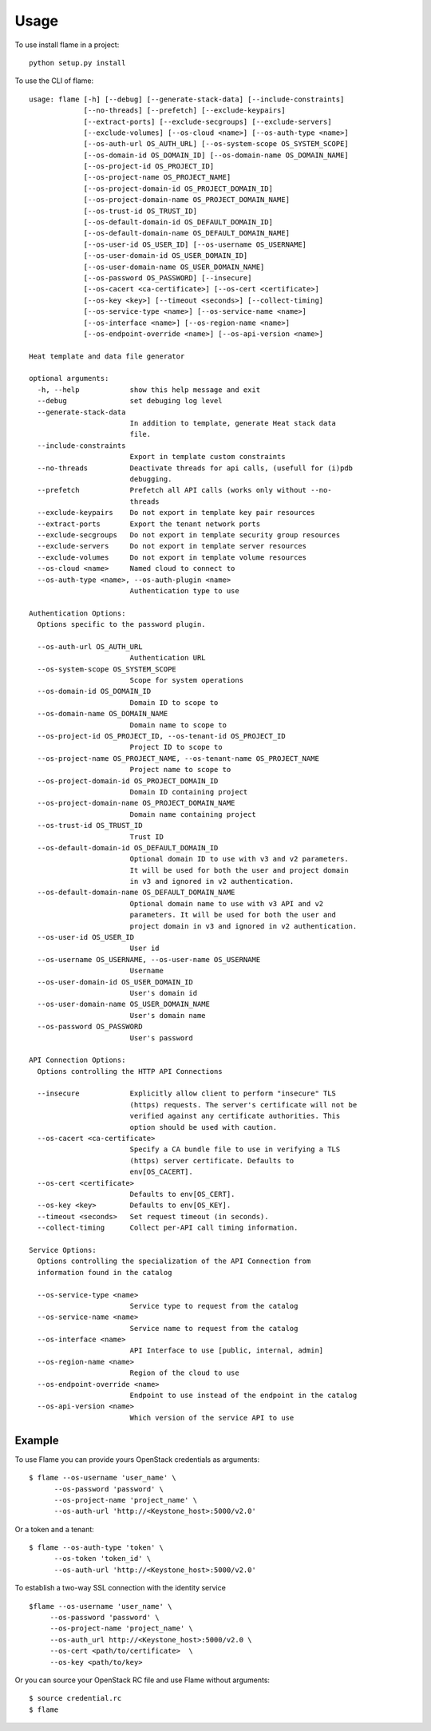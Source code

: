 =====
Usage
=====

To use install flame in a project::

    python setup.py install

To use the CLI of flame::

    usage: flame [-h] [--debug] [--generate-stack-data] [--include-constraints]
                 [--no-threads] [--prefetch] [--exclude-keypairs]
                 [--extract-ports] [--exclude-secgroups] [--exclude-servers]
                 [--exclude-volumes] [--os-cloud <name>] [--os-auth-type <name>]
                 [--os-auth-url OS_AUTH_URL] [--os-system-scope OS_SYSTEM_SCOPE]
                 [--os-domain-id OS_DOMAIN_ID] [--os-domain-name OS_DOMAIN_NAME]
                 [--os-project-id OS_PROJECT_ID]
                 [--os-project-name OS_PROJECT_NAME]
                 [--os-project-domain-id OS_PROJECT_DOMAIN_ID]
                 [--os-project-domain-name OS_PROJECT_DOMAIN_NAME]
                 [--os-trust-id OS_TRUST_ID]
                 [--os-default-domain-id OS_DEFAULT_DOMAIN_ID]
                 [--os-default-domain-name OS_DEFAULT_DOMAIN_NAME]
                 [--os-user-id OS_USER_ID] [--os-username OS_USERNAME]
                 [--os-user-domain-id OS_USER_DOMAIN_ID]
                 [--os-user-domain-name OS_USER_DOMAIN_NAME]
                 [--os-password OS_PASSWORD] [--insecure]
                 [--os-cacert <ca-certificate>] [--os-cert <certificate>]
                 [--os-key <key>] [--timeout <seconds>] [--collect-timing]
                 [--os-service-type <name>] [--os-service-name <name>]
                 [--os-interface <name>] [--os-region-name <name>]
                 [--os-endpoint-override <name>] [--os-api-version <name>]

    Heat template and data file generator

    optional arguments:
      -h, --help            show this help message and exit
      --debug               set debuging log level
      --generate-stack-data
                            In addition to template, generate Heat stack data
                            file.
      --include-constraints
                            Export in template custom constraints
      --no-threads          Deactivate threads for api calls, (usefull for (i)pdb
                            debugging.
      --prefetch            Prefetch all API calls (works only without --no-
                            threads
      --exclude-keypairs    Do not export in template key pair resources
      --extract-ports       Export the tenant network ports
      --exclude-secgroups   Do not export in template security group resources
      --exclude-servers     Do not export in template server resources
      --exclude-volumes     Do not export in template volume resources
      --os-cloud <name>     Named cloud to connect to
      --os-auth-type <name>, --os-auth-plugin <name>
                            Authentication type to use

    Authentication Options:
      Options specific to the password plugin.

      --os-auth-url OS_AUTH_URL
                            Authentication URL
      --os-system-scope OS_SYSTEM_SCOPE
                            Scope for system operations
      --os-domain-id OS_DOMAIN_ID
                            Domain ID to scope to
      --os-domain-name OS_DOMAIN_NAME
                            Domain name to scope to
      --os-project-id OS_PROJECT_ID, --os-tenant-id OS_PROJECT_ID
                            Project ID to scope to
      --os-project-name OS_PROJECT_NAME, --os-tenant-name OS_PROJECT_NAME
                            Project name to scope to
      --os-project-domain-id OS_PROJECT_DOMAIN_ID
                            Domain ID containing project
      --os-project-domain-name OS_PROJECT_DOMAIN_NAME
                            Domain name containing project
      --os-trust-id OS_TRUST_ID
                            Trust ID
      --os-default-domain-id OS_DEFAULT_DOMAIN_ID
                            Optional domain ID to use with v3 and v2 parameters.
                            It will be used for both the user and project domain
                            in v3 and ignored in v2 authentication.
      --os-default-domain-name OS_DEFAULT_DOMAIN_NAME
                            Optional domain name to use with v3 API and v2
                            parameters. It will be used for both the user and
                            project domain in v3 and ignored in v2 authentication.
      --os-user-id OS_USER_ID
                            User id
      --os-username OS_USERNAME, --os-user-name OS_USERNAME
                            Username
      --os-user-domain-id OS_USER_DOMAIN_ID
                            User's domain id
      --os-user-domain-name OS_USER_DOMAIN_NAME
                            User's domain name
      --os-password OS_PASSWORD
                            User's password

    API Connection Options:
      Options controlling the HTTP API Connections

      --insecure            Explicitly allow client to perform "insecure" TLS
                            (https) requests. The server's certificate will not be
                            verified against any certificate authorities. This
                            option should be used with caution.
      --os-cacert <ca-certificate>
                            Specify a CA bundle file to use in verifying a TLS
                            (https) server certificate. Defaults to
                            env[OS_CACERT].
      --os-cert <certificate>
                            Defaults to env[OS_CERT].
      --os-key <key>        Defaults to env[OS_KEY].
      --timeout <seconds>   Set request timeout (in seconds).
      --collect-timing      Collect per-API call timing information.

    Service Options:
      Options controlling the specialization of the API Connection from
      information found in the catalog

      --os-service-type <name>
                            Service type to request from the catalog
      --os-service-name <name>
                            Service name to request from the catalog
      --os-interface <name>
                            API Interface to use [public, internal, admin]
      --os-region-name <name>
                            Region of the cloud to use
      --os-endpoint-override <name>
                            Endpoint to use instead of the endpoint in the catalog
      --os-api-version <name>
                            Which version of the service API to use


Example
-------

To use Flame you can provide yours OpenStack credentials as arguments::

    $ flame --os-username 'user_name' \
          --os-password 'password' \
          --os-project-name 'project_name' \
          --os-auth-url 'http://<Keystone_host>:5000/v2.0'

Or a token and a tenant::

    $ flame --os-auth-type 'token' \
          --os-token 'token_id' \
          --os-auth-url 'http://<Keystone_host>:5000/v2.0'

To establish a two-way SSL connection with the identity service ::

    $flame --os-username 'user_name' \
         --os-password 'password' \
         --os-project-name 'project_name' \
         --os-auth_url http://<Keystone_host>:5000/v2.0 \
         --os-cert <path/to/certificate>  \
         --os-key <path/to/key>

Or you can source your OpenStack RC file and use Flame without arguments::

    $ source credential.rc
    $ flame

